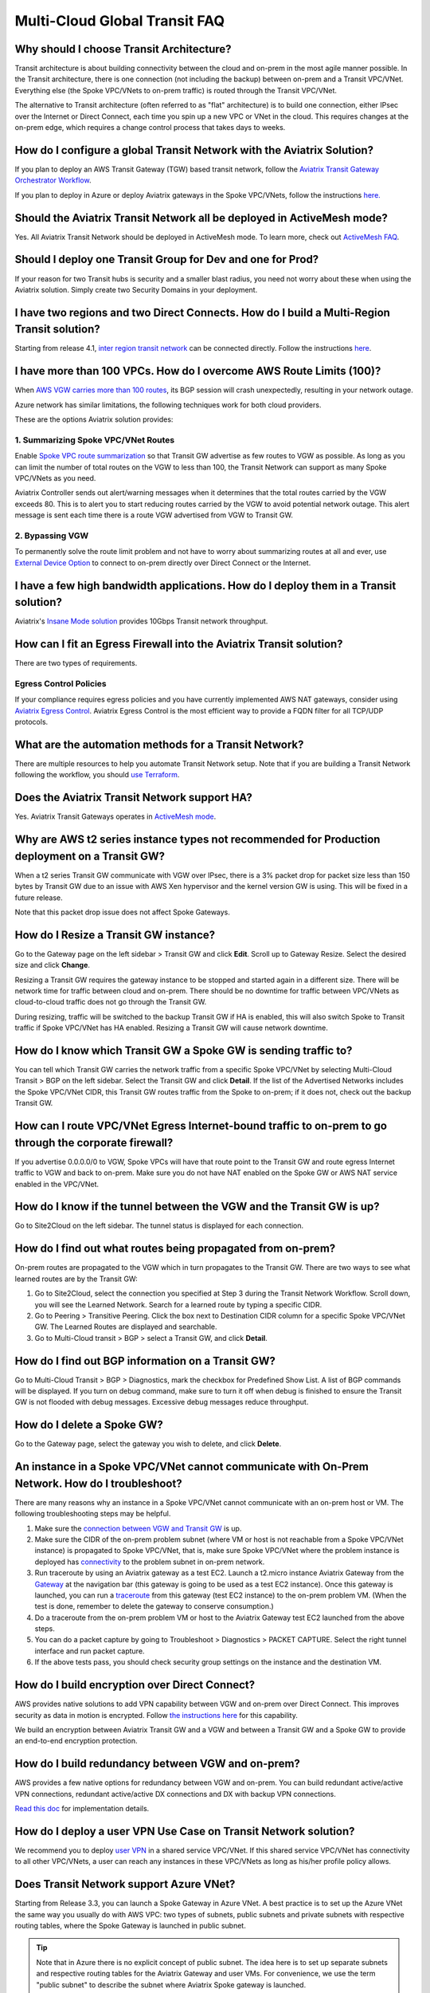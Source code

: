 .. meta::
   :description: onboarding Frequently Asked Questions
   :keywords: Aviatrix Getting Started, Aviatrix, AWS

===============================
Multi-Cloud Global Transit FAQ
===============================


Why should I choose Transit Architecture?
----------------------------------------------------------

Transit architecture is about building connectivity between the cloud and on-prem in the most agile manner possible. In the Transit architecture, there is one connection (not including the backup) between on-prem and a Transit VPC/VNet. Everything else (the Spoke VPC/VNets to on-prem traffic) is routed through the Transit VPC/VNet.

The alternative to Transit architecture (often referred to as "flat" architecture) is to build one connection, either IPsec over the Internet or Direct Connect, each time you spin up a new VPC or VNet in the cloud. This requires changes at the on-prem edge, which requires a change control process that takes days to weeks.

How do I configure a global Transit Network with the Aviatrix Solution?
-------------------------------------------------------------------------------------------


If you plan to deploy an AWS Transit Gateway (TGW) based transit network, follow the `Aviatrix Transit Gateway Orchestrator Workflow <https://docs.aviatrix.com/HowTos/tgw_plan.html>`_.

If you plan to deploy in Azure or deploy Aviatrix gateways in the Spoke VPC/VNets, follow the instructions `here. <https://docs.aviatrix.com/HowTos/transitvpc_workflow.html>`_ 

Should the Aviatrix Transit Network all be deployed in ActiveMesh mode?
------------------------------------------------------------------------------------------

Yes. All Aviatrix Transit Network should be deployed in ActiveMesh mode. To learn more, check out `ActiveMesh FAQ <https://docs.aviatrix.com/HowTos/activemesh_faq.html>`_. 

Should I deploy one Transit Group for Dev and one for Prod?
--------------------------------------------------------------------------

If your reason for two Transit hubs is security and a smaller blast radius, you need not worry about these when using the Aviatrix solution. Simply create two Security Domains in your deployment. 

I have two regions and two Direct Connects. How do I build a Multi-Region Transit solution?
------------------------------------------------------------------------------------------------------------------

Starting from release 4.1, `inter region transit network <https://docs.aviatrix.com/HowTos/tgw_design_patterns.html#connecting-transit-gateways-in-multi-regions-multi-cloud>`_ can be connected directly. Follow the instructions `here <https://docs.aviatrix.com/HowTos/transit_gateway_peering.html#transit-gateway-peering>`_. 

I have more than 100 VPCs. How do I overcome AWS Route Limits (100)?
--------------------------------------------------------------------

When `AWS VGW carries more than 100 routes <https://aws.amazon.com/premiumsupport/knowledge-center/troubleshoot-bgp-vpn/>`_, its BGP session will crash unexpectedly, resulting in your network outage.

Azure network has similar limitations, the following techniques work for both cloud providers.

These are the options Aviatrix solution provides:

1. Summarizing Spoke VPC/VNet Routes
~~~~~~~~~~~~~~~~~~~~~~~~~~~~~~~~~~

Enable `Spoke VPC route summarization <https://docs.aviatrix.com/HowTos/transitvpc_faq.html#how-to-summarize-spoke-vpc-cidr-ranges>`_ so that Transit GW advertise as few routes to VGW as possible. As long as you can limit the number of total routes on the VGW to less than 100, the Transit Network can support as many Spoke VPC/VNets as you need.

Aviatrix Controller sends out alert/warning messages when it determines that the total routes carried by the VGW exceeds 80. This is to alert you to start reducing routes carried by the VGW to avoid potential network outage. This alert message is sent each time there is a route VGW advertised from VGW to Transit GW.

2. Bypassing VGW
~~~~~~~~~~~~~~~~

To permanently solve the route limit problem and not have to worry about summarizing routes at all and ever, use `External Device Option <https://docs.aviatrix.com/HowTos/transitgw_external.html>`_ to connect to on-prem directly over Direct Connect or the Internet. 


I have a few high bandwidth applications. How do I deploy them in a Transit solution?
-------------------------------------------------------------------------------------------------------------

Aviatrix's `Insane Mode solution <https://docs.aviatrix.com/HowTos/insane_mode.html>`_ provides 10Gbps Transit network throughput. 


How can I fit an Egress Firewall into the Aviatrix Transit solution?
-----------------------------------------------------------------------------------

There are two types of requirements.

Egress Control Policies
~~~~~~~~~~~~~~~~~~~~~~~~

If your compliance requires egress policies and you have currently implemented AWS NAT gateways, consider using `Aviatrix Egress Control <https://docs.aviatrix.com/HowTos/FQDN_Whitelists_Ref_Design.html>`_. Aviatrix Egress Control is the most efficient way to provide a FQDN filter for all TCP/UDP protocols.  


What are the automation methods for a Transit Network?
-------------------------------------------------------------------------

There are multiple resources to help you automate Transit Network setup. Note that if you are building a Transit Network following the workflow, you should `use Terraform <https://www.terraform.io/docs/providers/aviatrix>`_.


Does the Aviatrix Transit Network support HA?
-------------------------------------------------------------

Yes. Aviatrix Transit Gateways operates in `ActiveMesh mode <https://docs.aviatrix.com/HowTos/activemesh_faq.html>`_. 

Why are AWS t2 series instance types not recommended for Production deployment on a Transit GW?
------------------------------------------------------------------------------------------------------------------------------

When a t2 series Transit GW communicate with VGW over IPsec, there is a 3% packet drop for packet size less than 150 bytes by Transit GW due to an issue with AWS Xen hypervisor and the kernel version GW is using. This will be fixed in a future release.

Note that this packet drop issue does not affect Spoke Gateways.

How do I Resize a Transit GW instance?
------------------------------------------------------

Go to the Gateway page on the left sidebar > Transit GW and click **Edit**. Scroll up to Gateway Resize. Select the desired size and click **Change**.

Resizing a Transit GW requires the gateway instance to be stopped and started again in a different size. There will be network time for traffic between cloud and on-prem. There should be no downtime for traffic between VPC/VNets as cloud-to-cloud traffic does
not go through the Transit GW.

During resizing, traffic will be switched to the backup Transit GW if HA is enabled, this will also switch Spoke to Transit traffic if Spoke VPC/VNet has HA enabled. Resizing a Transit GW will cause network downtime.

How do I know which Transit GW a Spoke GW is sending traffic to?
--------------------------------------------------------------------------------------------

You can tell which Transit GW carries the network traffic from a specific Spoke VPC/VNet by selecting Multi-Cloud Transit > BGP on the left sidebar. Select the Transit GW and click **Detail**. If the list of the Advertised Networks includes the Spoke VPC/VNet CIDR, this Transit GW routes traffic from the Spoke to on-prem; if it does not, check out the backup Transit GW.

How can I route VPC/VNet Egress Internet-bound traffic to on-prem to go through the corporate firewall?
-----------------------------------------------------------------------------------------------------------------------------

If you advertise 0.0.0.0/0 to VGW, Spoke VPCs will have that route point to the Transit GW and route egress Internet traffic to VGW and back to on-prem. Make sure you do not have NAT enabled on the Spoke GW or AWS NAT service enabled in the VPC/VNet.

How do I know if the tunnel between the VGW and the Transit GW is up?
-----------------------------------------------------------------------------------------

Go to Site2Cloud on the left sidebar. The tunnel status is displayed for each connection.

How do I find out what routes being propagated from on-prem?
----------------------------------------------------------------------------------

On-prem routes are propagated to the VGW which in turn propagates to the Transit GW. There are two ways to see what learned routes are by the Transit GW:

1. Go to Site2Cloud, select the connection you specified at Step 3 during the Transit Network Workflow. Scroll down, you will see the Learned Network. Search for a learned route by typing a specific CIDR.
#. Go to Peering > Transitive Peering. Click the box next to Destination CIDR column for a specific Spoke VPC/VNet GW. The Learned Routes are displayed and searchable.
#. Go to Multi-Cloud transit > BGP > select a Transit GW, and click **Detail**.

How do I find out BGP information on a Transit GW?
------------------------------------------------------------------

Go to Multi-Cloud Transit  > BGP > Diagnostics, mark the checkbox for Predefined Show List. A list of BGP commands will be displayed. If you turn on debug command, make sure to turn it off when debug is finished to ensure the Transit GW is not flooded with debug messages. Excessive debug messages reduce throughput.

How do I delete a Spoke GW?
----------------------------------------

Go to the Gateway page, select the gateway you wish to delete, and click **Delete**.

An instance in a Spoke VPC/VNet cannot communicate with On-Prem Network. How do I troubleshoot?
---------------------------------------------------------------------------------------------------------------------------------

There are many reasons why an instance in a Spoke VPC/VNet cannot communicate with an on-prem host or VM.
The following troubleshooting steps may be helpful.

1. Make sure the `connection between VGW and Transit GW <http://docs.aviatrix.com/HowTos/transitvpc_faq.html#how-do-i-know-if-the-tunnel-between-vgw-and-transit-gw-is-up>`_ is up.

#. Make sure the CIDR of the on-prem problem subnet (where VM or host is not reachable from a Spoke VPC/VNet instance) is propagated to Spoke VPC/VNet, that is, make sure Spoke VPC/VNet where the problem instance is deployed has `connectivity <http://docs.aviatrix.com/HowTos/transitvpc_faq.html#how-do-i-find-out-what-routes-being-propagated-from-on-prem>`_ to the problem subnet in on-prem network.

#. Run traceroute by using an Aviatrix gateway as a test EC2. Launch a t2.micro instance Aviatrix Gateway from the `Gateway <http://docs.aviatrix.com/HowTos/gateway.html#gateway>`_ at the navigation bar (this gateway is going to be used as a test EC2 instance). Once this gateway is launched, you can run a `traceroute <http://docs.aviatrix.com/HowTos/troubleshooting.html#network-traceroute>`_ from this gateway (test EC2 instance) to the on-prem problem VM. (When the test is done, remember to delete the gateway to conserve consumption.)

#. Do a traceroute from the on-prem problem VM or host to the Aviatrix Gateway test EC2 launched from the above steps.

#. You can do a packet capture by going to Troubleshoot > Diagnostics > PACKET CAPTURE. Select the right tunnel interface and run packet capture.

#. If the above tests pass, you should check security group settings on the instance and the destination VM.

How do I build encryption over Direct Connect?
---------------------------------------------------------------

AWS provides native solutions to add VPN capability between VGW and on-prem over Direct Connect. This improves security as data in motion is encrypted. Follow `the instructions here <https://aws.amazon.com/premiumsupport/knowledge-center/create-vpn-direct-connect/>`_ for this capability.

We build an encryption between Aviatrix Transit GW and a VGW and between a Transit GW and a Spoke GW to provide an end-to-end encryption protection.

How do I build redundancy between VGW and on-prem?
----------------------------------------------------------------------------

AWS provides a few native options for redundancy between VGW and on-prem. You can build redundant active/active VPN connections, redundant active/active DX connections and DX with backup VPN connections.

`Read this doc <https://aws.amazon.com/answers/networking/aws-multiple-data-center-ha-network-connectivity/>`_ for implementation details.

How do I deploy a user VPN Use Case on Transit Network solution?
-----------------------------------------------------------------------------------

We recommend you to deploy `user VPN <http://docs.aviatrix.com/HowTos/uservpn.html>`_ in a
shared service VPC/VNet. If this shared service VPC/VNet has connectivity to all other VPC/VNets, a user can reach any instances in these VPC/VNets as long as his/her profile policy allows.

Does Transit Network support Azure VNet?
------------------------------------------------------

Starting from Release 3.3, you can launch a Spoke Gateway in Azure VNet. A best practice is to
set up the Azure VNet the same way you usually do with AWS VPC: two types of subnets, public subnets and private subnets with respective routing tables, where the Spoke Gateway is launched in public subnet.

.. tip::

 Note that in Azure there is no explicit concept of public subnet. The idea here is to set up separate subnets and respective routing tables for the Aviatrix Gateway and user VMs. For convenience, we use the term "public subnet" to describe the subnet where Aviatrix Spoke gateway is launched.

Such separation of subnets and routing tables provides you with the flexibility if you plan
to use Spoke gateway also for FQDN functions.

Why do I receive BGP Overlapping Address Alert emails?
-----------------------------------------------------------------------

When Aviatrix Controller detects that on-prem propagated routes overlap or are a superset of Spoke VPC/VNet
CIDR ranges, it sends an email to an admin, alerting a potential misconfiguration. Such email is
sent once when a route change event occurs, for example, when BGP routes are flapping.

The feature is enabled by default. If you wish not to receive the alert email, you can disable it.

Go to Multi-Cloud Transit  > BGP > Configuration and find the BGP Overlapping Alert Email setting. Click on the toggle switch to change the status to **Disabled**.


How do I summarize Spoke VPC/VNet CIDR ranges?
-----------------------------------------------------------------

If you have a large number of Spoke gateways attached to a Transit GW that
you are concerned about exceeding the route limit a VGW can carry (100),
you can summarize the Spoke VPC/VNet CIDRs.

Before you configure summarization, make sure your Transit network meets the `prerequisite <https://docs.aviatrix.com/HowTos/transitvpc_faq.html#what-is-the-prerequisite-to-summarize-spoke-vpc-cidrs>`_.

Go to Multi-Cloud Transit > Advanced Config > Edit Transit, select the Transit GW. (This Transit GW is created when you complete `Step 1 at the Transit Network workflow <https://docs.aviatrix.com/HowTos/transitvpc_workflow.html#launch-a-transit-gateway>`_.)

After you select Transit GW, scroll down to "Manual BGP Advertised Network List", as shown below. Enter the summarized CIDR ranges and click **Change BGP Manual Spoke Advertisement**. You can enter a list of CIDRs separated by commas.

|bgp_summarize|

To disable this feature, simply remove the list to make the entry empty and then click **Change BGP Manual Spoke Advertisement**.


How to move a Spoke Gateway to a different AZ?
-------------------------------------------------------------

Follow the steps below:

 1. `Detach the Spoke Gateway <https://docs.aviatrix.com/HowTos/transitvpc_workflow.html#remove-a-spoke-gw-from-a-transit-gw-group>`_ from the Transit Network group.
 #. Delete the Spoke Gateway.
 #. Launch a new Spoke Gateway in the desired AZ following the Transit Network solution workflow.
 #. `Attach <https://docs.aviatrix.com/HowTos/transitvpc_workflow.html#join-a-spoke-gw-to-transit-gw-group>`_ the Spoke Gateway.

What is the prerequisite to summarize Spoke VPC/VNet CIDRs?
---------------------------------------------------------------------------------

If you see the error below when configuring `Spoke VPC/VNet CIDR manual summarization <https://docs.aviatrix.com/HowTos/transitvpc_faq.html#how-to-summarize-spoke-vpc-cidr-ranges>`_, your
Transit network is not ready for summarization.

|bgp_summarize_error|

The prerequisite for manual advertising is that all traffic from Spoke to Transit must be either on primary gateway path or backup gateway path.

Before fixing the error, click the Peering page on the left sidebar. In the example shown below,
spoke1 primary gateway is in Active state, however spoke2-hagw is in Active state.

|spoke_to_transit_inconsistent|

This inconsistency can be fixed by force switching spoke2 VPC/VNet to use the primary gateway, as shown below.

|force_switchover_spoke2|

Before you can summarize Spoke VPC/VNet CIDRs, you must make sure Spoke gateways all use either the primary gateway or all use the backup gateway if backup is enabled. 

How do I build Spoke-to-Spoke connectivity via Transit?
---------------------------------------------------------------------

Starting from release 3.5, Transit network supports `Connected mode. https://docs.aviatrix.com/HowTos/transitvpc_designs.html#connected-transit-design_` where Spoke to Spoke connectivity is built automatically.

How do a Spoke Gateway and VPC/VNet Private DNS work together?
----------------------------------------------------------------------------------------

All Aviatrix Gateways use a well-known public DNS server for their hostname resolutions. This is necessary as the gateway must
access services such as AWS SQS to retrieve messages from the Controller and the accessibility cannot depend on underline connectivity.
This is true even when a VPC has private DNS configured via its DHCP options, that is, while all EC2 instances use the private DNS
to resolve hostnames, Aviatrix gateways use a well known public DNS for its own hostname resolution needs.

On the other hand, Aviatrix also provides a feature `"Use VPC/VNet DNS Server" <https://docs.aviatrix.com/HowTos/gateway.html#use-vpc-vnet-dns-server>`_ which allows you to force the Aviatrix gateways to use a private DNS server. This is useful in certain use cases, for example, the organizations' Splunk server is hosted on prem with a private IP address. Another use case is when Aviatrix Egress FQDN is enabled for non-HTTP/HTTPS ports, the Aviatrix gateway must use the VPC/VNet's DHCP option in order to accurately obtain the IP address
of a given hostname.

There is a caveat when the "Use VPC/VNet DNS Server" is applied to a Spoke gateway where the custom DNS server is on-prem or is only reachable through the IPsec tunnels.

If the Spoke Gateway has HA enabled, it will have an issue when the "Use VPC/VNet DNS Server" feature is applied to the primary Spoke Gateway. After the initial
configuration, the system should work as intended. However, if a primary Spoke Gateway fail over to backup gateway, and
the system attempts to fail back again, it will have a problem.

The reason is that
the Aviatrix primary gateway, after the first failover, has lost connectivity to the private DNS since the tunnel is down. However,
the primary gateway must first obtain messages from the AWS SQS sent by the Controller to execute and reestablish the tunnel.
Therefore, the Spoke Gateway will be stuck and the tunnel will remain down. The situation can be resolved by disabling the "Use VPC/VNet DNS Server" on the Spoke Gateway.

As a rule of thumb, in a Transit Network, if you would like to have the Aviatrix Gateways use a private DNS server, this DNS server must be
reachable regardless of the network tunnel status.

How does the Aviatrix Transit Network Solution Differ from Cisco's CSR-Based Solution?
-----------------------------------------------------------------------------------------------------------
They differ in the following areas:

 - **Central Control** - With the Aviatrix solution, the Aviatrix Controller is the single pane of glass for all networking in the cloud.

 - **AWS Transit Gateway Integration** If you have AWS deployment, Aviatrix Transit integrates with an AWS TGW seamlessly for high bandwidth Spoke VPC connection. Customers who do not require end to end encryption can now use the TGW native service to connect the Spoke VPCs.

 - **Network Segmentation** In the CSR-based solution, all Spoke VPCs have connectivity to each other through the Transit GW, even though these Spoke VPCs belong to different AWS accounts or business teams. In contrast, in the Aviatrix solution the Spoke VPC/VNets have no connectivity to each other, by default. Connectivity is built by design. With the TGW integration, you can customize the `Security Domains <https://docs.aviatrix.com/HowTos/tgw_faq.html#what-is-a-security-domain>`_ to meet your segmentation requirements.

 - **Connectivity Efficiency** In the Aviatrix solution, traffic between any two Spoke VPC/VNets can be routed via TGW or directly, as opposed to going through the instance based Transit GW as required by the CSR-based solution. Decoupling the different traffic streams reduces performance bottlenecks and removes single failure points.

 - **No unwanted route propagation** Since Spoke VPC/VNets run BGP in CSR solution, if a Spoke VPC/VNet also connects to a partner network via VGW, the partner network routes could be propagated to your own on-prem network.

 - **Simplicity** In Aviatrix's solution, BGP is only deployed between Transit GW and VGW. No Spoke VPCs run BGP. Simplicity leads to stability. Workflow-based, step-by-step instructions help you build out a Transit VPC/VNet solution in minutes.

 - **Monitoring** The Aviatrix solution integrates with Splunk, Sumo, remote syslog, ELK and DataDog to forward events from gateways to your favorite central logging service.

 - **Scalable** AWS has various limits in its infrastructure, such as a route entry limit of 100. This limits how many on-prem CIDRs and VPC CIDRs can be carried on a Transit GW. The Aviatrix solution overcomes that limitation.

For a fun read, here is a `blog on the differences <https://www.aviatrix.com/blog/aviatrix-global-transit-solution-differ-csr-solution/>`_

If I already have a Transit to External Device connection using IKEv1, could I create another one using IKEv2? 
----------------------------------------------------------------------------------------------------------------------------------------

Starting from 6.3 release, Aviatrix supports the feature `Transit to External Device Using IKEv2 <https://docs.aviatrix.com/HowTos/UCC_Release_Notes.html#multi-cloud-transit-network>`_. The prerequisite for IKEv2 is that you need to create the first Transit to External Device connection with IKEv2 enabled. If your current Transit gateway already has a connection using IKEv1 either is created by attaching the Spoke Gateway or is built in Multi-Cloud Transit > Attach/Detach tab, you need to delete it first before creating the Transit to External Device connection with IKEv2. 

How do I troubleshoot a Transit to External Device connection with IKEv2 issue?
-------------------------------------------------------------------------------------------------

Refer to `Troubleshooting IPsec VPN connection with IKEv2 <https://docs.aviatrix.com/HowTos/troubleshooting_ipsec_vpn_connection_with_ikev2.html>`_

.. |bgp_summarize| image:: transitvpc_faq_media/bgp_summarize_transit_adv_page.png
   :scale: 60%
   
.. |bgp_summarize_error| image:: transitvpc_faq_media/bgp_summarize_error_adv_page.png
   :scale: 60%
   
.. |force_switchover_spoke2| image:: transitvpc_faq_media/force_switchover_spoke2.png
   :scale: 30%

.. |spoke_to_transit_inconsistent| image:: transitvpc_faq_media/spoke_to_transit_inconsistent.png
   :scale: 30%

.. disqus::
